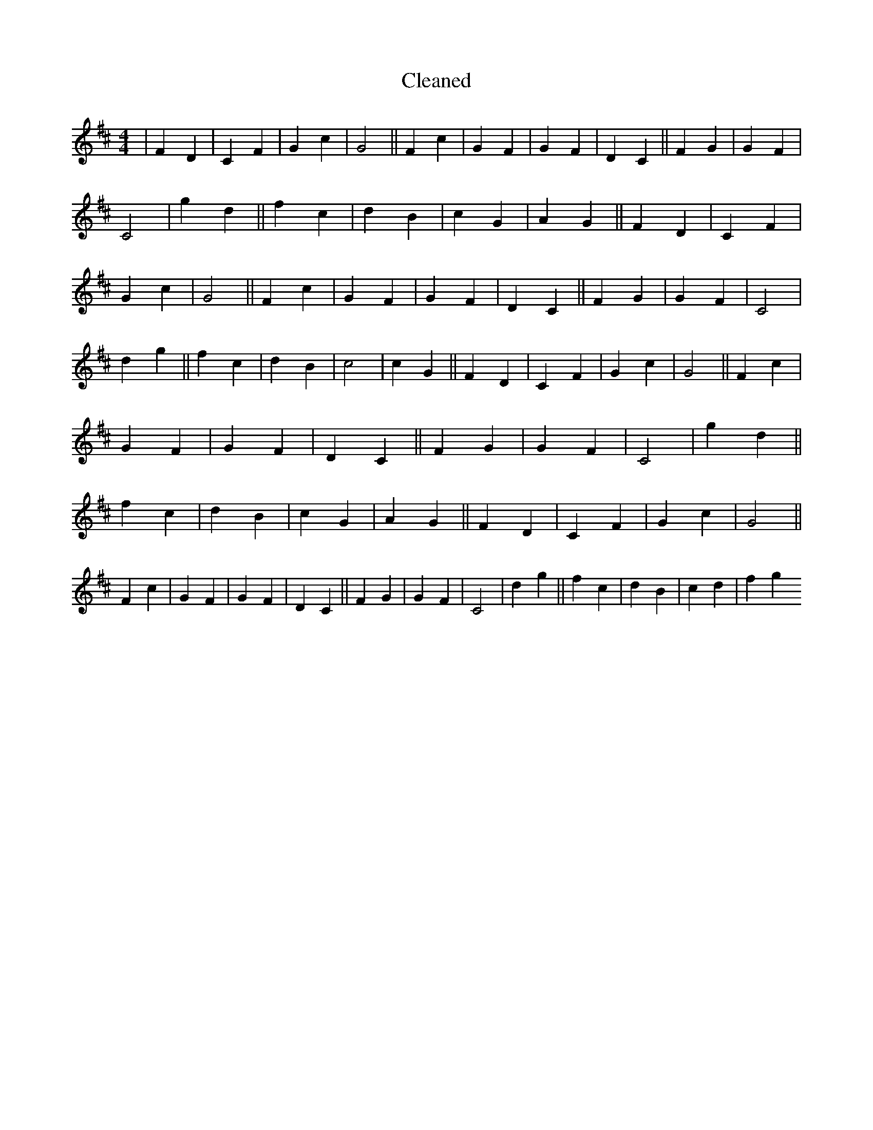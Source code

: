 X:484
T: Cleaned
M:4/4
K: DMaj
|F2D2|C2F2|G2c2|G4||F2c2|G2F2|G2F2|D2C2||F2G2|G2F2|C4|g2d2||f2c2|d2B2|c2G2|A2G2||F2D2|C2F2|G2c2|G4||F2c2|G2F2|G2F2|D2C2||F2G2|G2F2|C4|d2g2||f2c2|d2B2|c4|c2G2||F2D2|C2F2|G2c2|G4||F2c2|G2F2|G2F2|D2C2||F2G2|G2F2|C4|g2d2||f2c2|d2B2|c2G2|A2G2||F2D2|C2F2|G2c2|G4||F2c2|G2F2|G2F2|D2C2||F2G2|G2F2|C4|d2g2||f2c2|d2B2|c2d2|f2g2